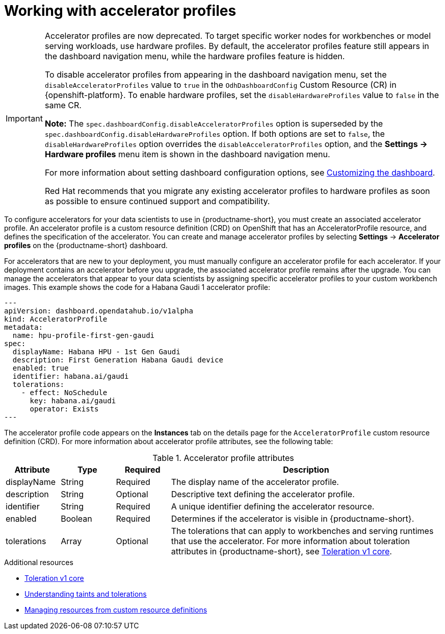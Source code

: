 :_module-type: CONCEPT

[id='working-with-accelerator-profiles_{context}']
= Working with accelerator profiles

[role='_abstract']

[IMPORTANT]
====
Accelerator profiles are now deprecated. To target specific worker nodes for workbenches or model serving workloads, use hardware profiles. By default, the accelerator profiles feature still appears in the dashboard navigation menu, while the hardware profiles feature is hidden. 

To disable accelerator profiles from appearing in the dashboard navigation menu, set the `disableAcceleratorProfiles` value to `true` in the `OdhDashboardConfig` Custom Resource (CR) in {openshift-platform}. To enable hardware profiles, set the `disableHardwareProfiles` value to `false` in the same CR.

*Note:* The `spec.dashboardConfig.disableAcceleratorProfiles` option is superseded by the `spec.dashboardConfig.disableHardwareProfiles` option. If both options are set to `false`, the `disableHardwareProfiles` option overrides the `disableAcceleratorProfiles` option, and the *Settings → Hardware profiles* menu item is shown in the dashboard navigation menu.

ifdef::upstream[]
For more information about setting dashboard configuration options, see link:{odhdocshome}/managing-resources/#customizing-the-dashboard[Customizing the dashboard].
endif::upstream[]
ifndef::upstream[]
For more information about setting dashboard configuration options, see link:{rhoaidocshome}{default-format-url}/managing_resources/customizing-the-dashboard[Customizing the dashboard].
endif::upstream[]

Red Hat recommends that you migrate any existing accelerator profiles to hardware profiles as soon as possible to ensure continued support and compatibility.
====
To configure accelerators for your data scientists to use in {productname-short}, you must create an associated accelerator profile. An accelerator profile is a custom resource definition (CRD) on OpenShift that has an AcceleratorProfile resource, and defines the specification of the accelerator. You can create and manage accelerator profiles by selecting *Settings* -> *Accelerator profiles* on the {productname-short} dashboard.

For accelerators that are new to your deployment, you must manually configure an accelerator profile for each accelerator. If your deployment contains an accelerator before you upgrade, the associated accelerator profile remains after the upgrade. You can manage the accelerators that appear to your data scientists by assigning specific accelerator profiles to your custom workbench images. This example shows the code for a Habana Gaudi 1 accelerator profile:
[source,yaml]
---
apiVersion: dashboard.opendatahub.io/v1alpha
kind: AcceleratorProfile
metadata:
  name: hpu-profile-first-gen-gaudi
spec:
  displayName: Habana HPU - 1st Gen Gaudi
  description: First Generation Habana Gaudi device
  enabled: true
  identifier: habana.ai/gaudi
  tolerations:
    - effect: NoSchedule
      key: habana.ai/gaudi
      operator: Exists
---

The accelerator profile code appears on the *Instances* tab on the details page for the `AcceleratorProfile` custom resource definition (CRD). For more information about accelerator profile attributes, see the following table: 

[id="table-accelerator-profile-attributes_{context}"]

.Accelerator profile attributes
[cols="1,1,1,5",header]
|===
| Attribute | Type | Required | Description  

| displayName
| String
| Required
| The display name of the accelerator profile.

| description
| String
| Optional
| Descriptive text defining the accelerator profile.

| identifier
| String
| Required
| A unique identifier defining the accelerator resource.

| enabled
| Boolean
| Required
| Determines if the accelerator is visible in {productname-short}.

| tolerations
| Array
| Optional
| The tolerations that can apply to workbenches and serving runtimes that use the accelerator. For more information about toleration attributes in {productname-short}, see link:https://kubernetes.io/docs/reference/generated/kubernetes-api/v1.23/#toleration-v1-core[Toleration v1 core].

|===

[role="_additional-resources"]
.Additional resources
* link:https://kubernetes.io/docs/reference/generated/kubernetes-api/v1.23/#toleration-v1-core[Toleration v1 core]
* link:https://docs.redhat.com/en/documentation/openshift_container_platform/{ocp-latest-version}/html/nodes/controlling-pod-placement-onto-nodes-scheduling#nodes-scheduler-taints-tolerations-about_nodes-scheduler-taints-tolerations[Understanding taints and tolerations]
* link:https://docs.redhat.com/en/documentation/openshift_container_platform/{ocp-latest-version}/html/operators/understanding-operators#crd-managing-resources-from-crds[Managing resources from custom resource definitions]
